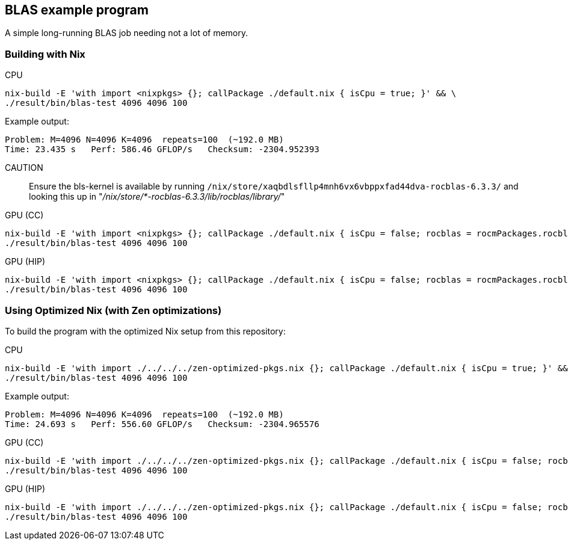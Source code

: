 == BLAS example program

A simple long-running BLAS job needing not a lot of memory.

=== Building with Nix

CPU::
[source,bash]
----
nix-build -E 'with import <nixpkgs> {}; callPackage ./default.nix { isCpu = true; }' && \
./result/bin/blas-test 4096 4096 100
----

Example output:

----
Problem: M=4096 N=4096 K=4096  repeats=100  (~192.0 MB)
Time: 23.435 s   Perf: 586.46 GFLOP/s   Checksum: -2304.952393
----

CAUTION:: Ensure the bls-kernel is available by running `/nix/store/xaqbdlsfllp4mnh6vx6vbppxfad44dva-rocblas-6.3.3/` and looking this up in
"_/nix/store/*-rocblas-6.3.3/lib/rocblas/library/_"

GPU (CC)::
[source,bash]
----
nix-build -E 'with import <nixpkgs> {}; callPackage ./default.nix { isCpu = false; rocblas = rocmPackages.rocblas; clr = rocmPackages.clr; }' && \
./result/bin/blas-test 4096 4096 100
----

GPU (HIP)::
[source,bash]
----
nix-build -E 'with import <nixpkgs> {}; callPackage ./default.nix { isCpu = false; rocblas = rocmPackages.rocblas; hipcc = rocmPackages.hipcc; clr = rocmPackages.clr; }' && \
./result/bin/blas-test 4096 4096 100
----

=== Using Optimized Nix (with Zen optimizations)

To build the program with the optimized Nix setup from this repository:

CPU::
[source,bash]
----
nix-build -E 'with import ./../../../zen-optimized-pkgs.nix {}; callPackage ./default.nix { isCpu = true; }' && \
./result/bin/blas-test 4096 4096 100
----

Example output:

----
Problem: M=4096 N=4096 K=4096  repeats=100  (~192.0 MB)
Time: 24.693 s   Perf: 556.60 GFLOP/s   Checksum: -2304.965576
----

GPU (CC)::
[source,bash]
----
nix-build -E 'with import ./../../../zen-optimized-pkgs.nix {}; callPackage ./default.nix { isCpu = false; rocblas = rocmPackages.rocblas; clr = rocmPackages.clr; }' && \
./result/bin/blas-test 4096 4096 100
----

GPU (HIP)::
[source,bash]
----
nix-build -E 'with import ./../../../zen-optimized-pkgs.nix {}; callPackage ./default.nix { isCpu = false; rocblas = rocmPackages.rocblas; hipcc = rocmPackages.hipcc; clr = rocmPackages.clr; }' && \
./result/bin/blas-test 4096 4096 100
----